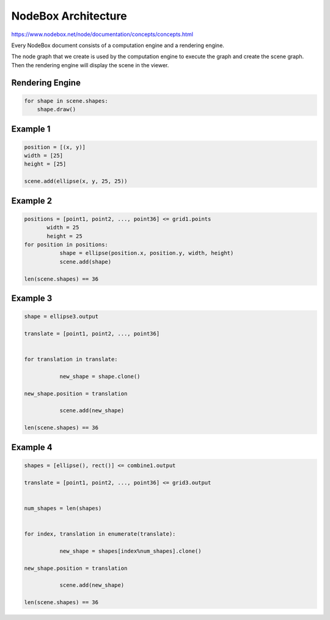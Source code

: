 =====================
NodeBox Architecture
=====================

https://www.nodebox.net/node/documentation/concepts/concepts.html

Every NodeBox document consists of a computation engine and a rendering engine.

The node graph that we create is used by the computation engine to execute the graph and create the scene graph. Then the rendering engine will display the scene in the viewer.

+++++++++++++++
Rendering Engine
+++++++++++++++

.. code::
  
  for shape in scene.shapes:
      shape.draw()

++++++++++++++++++++
Example 1
++++++++++++++++++++

.. image:: nodebox_computation_1.png

.. code::

    position = [(x, y)]
    width = [25]
    height = [25]

    scene.add(ellipse(x, y, 25, 25))

++++++++++++++++++++
Example 2
++++++++++++++++++++

.. image:: nodebox_computation_2.png

.. code::

    positions = [point1, point2, ..., point36] <= grid1.points
           width = 25
           height = 25  
    for position in positions:
               shape = ellipse(position.x, position.y, width, height)
               scene.add(shape)

    len(scene.shapes) == 36

++++++++++++++++++++
Example 3
++++++++++++++++++++

.. image:: nodebox_computation_3.png

.. code::

    shape = ellipse3.output

    translate = [point1, point2, ..., point36]


    for translation in translate:

               new_shape = shape.clone()

    new_shape.position = translation

               scene.add(new_shape)

    len(scene.shapes) == 36

++++++++++++++++++++
Example 4
++++++++++++++++++++

.. image:: nodebox_computation_4.png

.. code::

    shapes = [ellipse(), rect()] <= combine1.output

    translate = [point1, point2, ..., point36] <= grid3.output


    num_shapes = len(shapes)


    for index, translation in enumerate(translate):

               new_shape = shapes[index%num_shapes].clone()

    new_shape.position = translation

               scene.add(new_shape)

    len(scene.shapes) == 36
